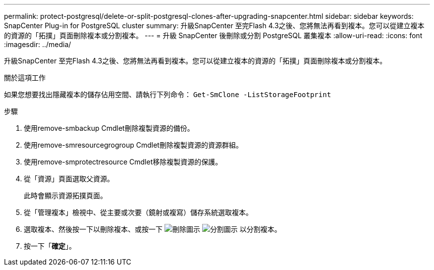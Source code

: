 ---
permalink: protect-postgresql/delete-or-split-postgresql-clones-after-upgrading-snapcenter.html 
sidebar: sidebar 
keywords: SnapCenter Plug-in for PostgreSQL cluster 
summary: 升級SnapCenter 至完Flash 4.3之後、您將無法再看到複本。您可以從建立複本的資源的「拓撲」頁面刪除複本或分割複本。 
---
= 升級 SnapCenter 後刪除或分割 PostgreSQL 叢集複本
:allow-uri-read: 
:icons: font
:imagesdir: ../media/


[role="lead"]
升級SnapCenter 至完Flash 4.3之後、您將無法再看到複本。您可以從建立複本的資源的「拓撲」頁面刪除複本或分割複本。

.關於這項工作
如果您想要找出隱藏複本的儲存佔用空間、請執行下列命令： `Get-SmClone -ListStorageFootprint`

.步驟
. 使用remove-smbackup Cmdlet刪除複製資源的備份。
. 使用remove-smresourcegrogroup Cmdlet刪除複製資源的資源群組。
. 使用remove-smprotectresource Cmdlet移除複製資源的保護。
. 從「資源」頁面選取父資源。
+
此時會顯示資源拓撲頁面。

. 從「管理複本」檢視中、從主要或次要（鏡射或複寫）儲存系統選取複本。
. 選取複本、然後按一下以刪除複本、或按一下 image:../media/delete_icon.gif["刪除圖示"] image:../media/split_cone.gif["分割圖示"] 以分割複本。
. 按一下「*確定*」。

